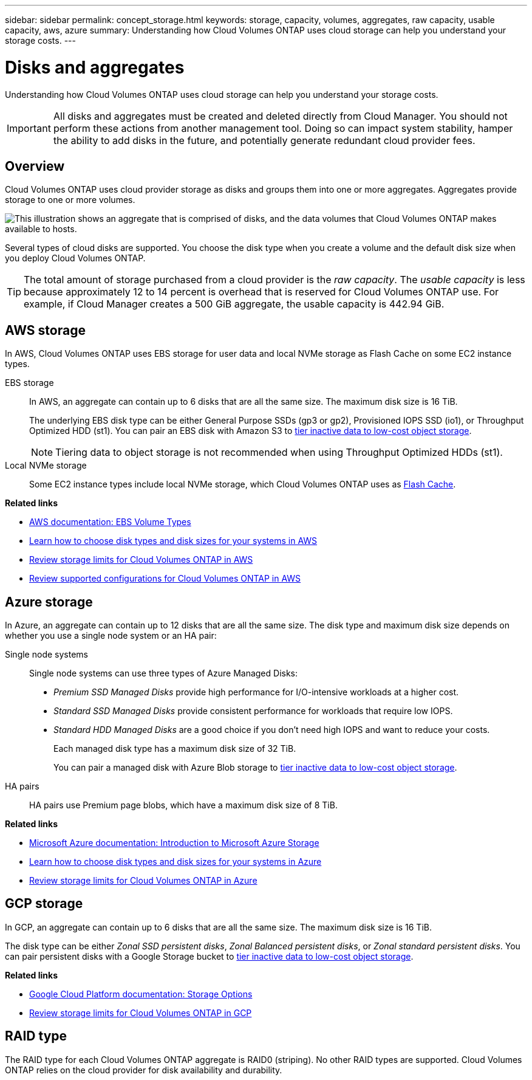 ---
sidebar: sidebar
permalink: concept_storage.html
keywords: storage, capacity, volumes, aggregates, raw capacity, usable capacity, aws, azure
summary: Understanding how Cloud Volumes ONTAP uses cloud storage can help you understand your storage costs.
---

= Disks and aggregates
:hardbreaks:
:nofooter:
:icons: font
:linkattrs:
:imagesdir: ./media/

[.lead]
Understanding how Cloud Volumes ONTAP uses cloud storage can help you understand your storage costs.

IMPORTANT: All disks and aggregates must be created and deleted directly from Cloud Manager. You should not perform these actions from another management tool. Doing so can impact system stability, hamper the ability to add disks in the future, and potentially generate redundant cloud provider fees.

== Overview

Cloud Volumes ONTAP uses cloud provider storage as disks and groups them into one or more aggregates. Aggregates provide storage to one or more volumes.

image:diagram_storage.png["This illustration shows an aggregate that is comprised of disks, and the data volumes that Cloud Volumes ONTAP makes available to hosts."]

Several types of cloud disks are supported. You choose the disk type when you create a volume and the default disk size when you deploy Cloud Volumes ONTAP.

TIP: The total amount of storage purchased from a cloud provider is the _raw capacity_. The _usable capacity_ is less because approximately 12 to 14 percent is overhead that is reserved for Cloud Volumes ONTAP use. For example, if Cloud Manager creates a 500 GiB aggregate, the usable capacity is 442.94 GiB.

== AWS storage

In AWS, Cloud Volumes ONTAP uses EBS storage for user data and local NVMe storage as Flash Cache on some EC2 instance types.

EBS storage::
In AWS, an aggregate can contain up to 6 disks that are all the same size. The maximum disk size is 16 TiB.
+
The underlying EBS disk type can be either General Purpose SSDs (gp3 or gp2), Provisioned IOPS SSD (io1), or Throughput Optimized HDD (st1). You can pair an EBS disk with Amazon S3 to link:concept_data_tiering.html[tier inactive data to low-cost object storage].
+
NOTE: Tiering data to object storage is not recommended when using Throughput Optimized HDDs (st1).

Local NVMe storage::
Some EC2 instance types include local NVMe storage, which Cloud Volumes ONTAP uses as link:concept_flash_cache.html[Flash Cache].

*Related links*

* http://docs.aws.amazon.com/AWSEC2/latest/UserGuide/EBSVolumeTypes.html[AWS documentation: EBS Volume Types^]

* link:task_planning_your_config.html[Learn how to choose disk types and disk sizes for your systems in AWS]

* https://docs.netapp.com/us-en/cloud-volumes-ontap/reference_limits_aws_9100.html[Review storage limits for Cloud Volumes ONTAP in AWS^]

* http://docs.netapp.com/us-en/cloud-volumes-ontap/reference_configs_aws_9100.html[Review supported configurations for Cloud Volumes ONTAP in AWS^]

== Azure storage

In Azure, an aggregate can contain up to 12 disks that are all the same size. The disk type and maximum disk size depends on whether you use a single node system or an HA pair:

Single node systems::
Single node systems can use three types of Azure Managed Disks:

* _Premium SSD Managed Disks_ provide high performance for I/O-intensive workloads at a higher cost.

* _Standard SSD Managed Disks_ provide consistent performance for workloads that require low IOPS.

* _Standard HDD Managed Disks_ are a good choice if you don't need high IOPS and want to reduce your costs.
+
Each managed disk type has a maximum disk size of 32 TiB.
+
You can pair a managed disk with Azure Blob storage to link:concept_data_tiering.html[tier inactive data to low-cost object storage].

HA pairs::
HA pairs use Premium page blobs, which have a maximum disk size of 8 TiB.

*Related links*

* https://azure.microsoft.com/documentation/articles/storage-introduction/[Microsoft Azure documentation: Introduction to Microsoft Azure Storage^]

* link:task_planning_your_config_azure.html[Learn how to choose disk types and disk sizes for your systems in Azure]

* https://docs.netapp.com/us-en/cloud-volumes-ontap/reference_limits_azure_9100.html[Review storage limits for Cloud Volumes ONTAP in Azure^]

== GCP storage

In GCP, an aggregate can contain up to 6 disks that are all the same size. The maximum disk size is 16 TiB.

The disk type can be either _Zonal SSD persistent disks_, _Zonal Balanced persistent disks_, or _Zonal standard persistent disks_. You can pair persistent disks with a Google Storage bucket to link:concept_data_tiering.html[tier inactive data to low-cost object storage].

*Related links*

* https://cloud.google.com/compute/docs/disks/[Google Cloud Platform documentation: Storage Options^]

* https://docs.netapp.com/us-en/cloud-volumes-ontap/reference_limits_gcp_9100.html[Review storage limits for Cloud Volumes ONTAP in GCP^]

== RAID type

The RAID type for each Cloud Volumes ONTAP aggregate is RAID0 (striping). No other RAID types are supported. Cloud Volumes ONTAP relies on the cloud provider for disk availability and durability.
